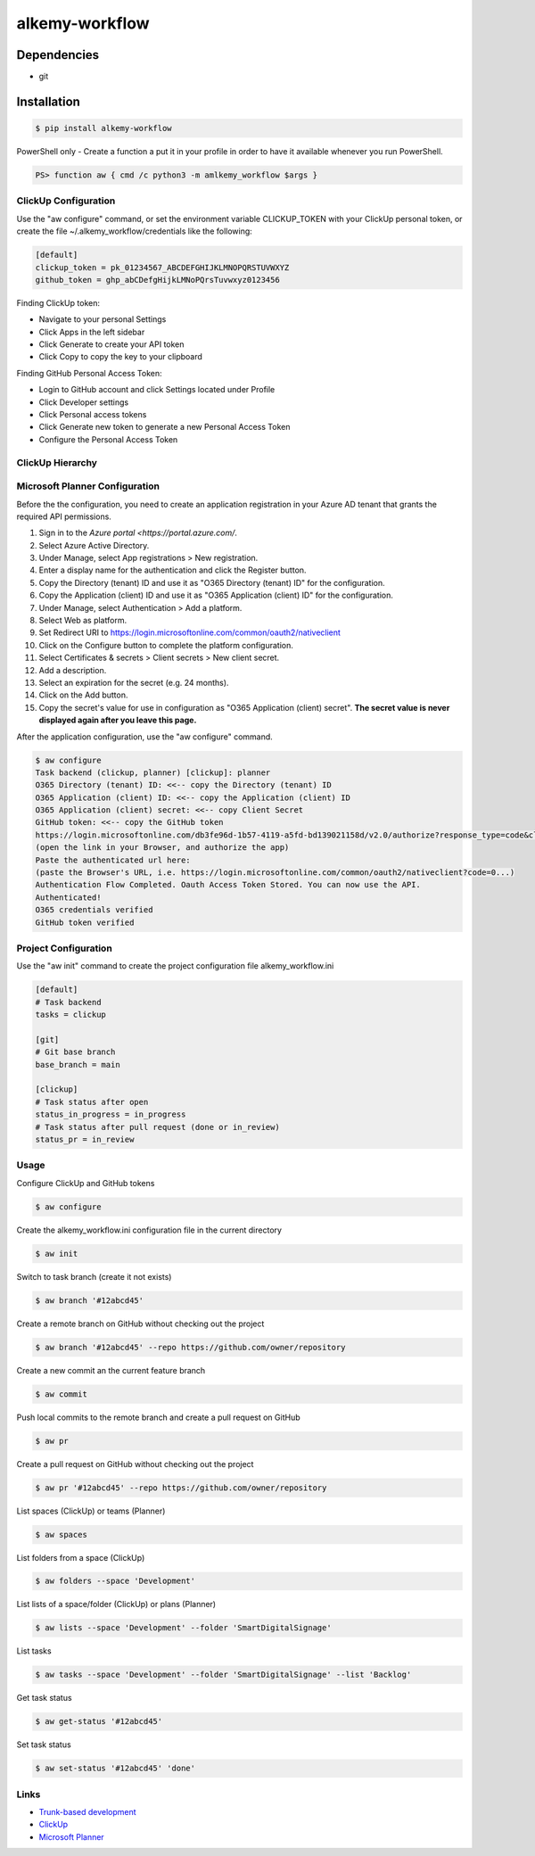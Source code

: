 alkemy-workflow
===============

Dependencies
------------

* git


Installation
------------

.. code:: bash

  $ pip install alkemy-workflow

PowerShell only - Create a function a put it in your profile in order to have it available whenever you run PowerShell.

.. code:: ps

  PS> function aw { cmd /c python3 -m amlkemy_workflow $args }


ClickUp Configuration
~~~~~~~~~~~~~~~~~~~~~

Use the "aw configure" command, or set the environment variable CLICKUP_TOKEN with your ClickUp personal token,
or create the file ~/.alkemy_workflow/credentials like the following:

.. code:: ini

  [default]
  clickup_token = pk_01234567_ABCDEFGHIJKLMNOPQRSTUVWXYZ
  github_token = ghp_abCDefgHijkLMNoPQrsTuvwxyz0123456

Finding ClickUp token:

* Navigate to your personal Settings
* Click Apps in the left sidebar
* Click Generate to create your API token
* Click Copy to copy the key to your clipboard

Finding GitHub Personal Access Token:

* Login to GitHub account and click Settings located under Profile
* Click Developer settings
* Click Personal access tokens
* Click Generate new token to generate a new Personal Access Token
* Configure the Personal Access Token

ClickUp Hierarchy
~~~~~~~~~~~~~~~~~

.. image:: https://user-images.githubusercontent.com/1288154/176724465-70ab7eb5-0461-4a71-8ce8-9cc418f2f0ac.png


Microsoft Planner Configuration
~~~~~~~~~~~~~~~~~~~~~~~~~~~~~~~

Before the the configuration, you need to create an application registration in your Azure AD tenant that grants the required API permissions.

1. Sign in to the `Azure portal <https://portal.azure.com/`.
2. Select Azure Active Directory.
3. Under Manage, select App registrations > New registration.
4. Enter a display name for the authentication and click the Register button.
5. Copy the Directory (tenant) ID and use it as "O365 Directory (tenant) ID" for the configuration.
6. Copy the Application (client) ID and use it as "O365 Application (client) ID" for the configuration.
7. Under Manage, select Authentication > Add a platform.
8. Select Web as platform.
9. Set Redirect URI to https://login.microsoftonline.com/common/oauth2/nativeclient
10. Click on the Configure button to complete the platform configuration.
11. Select Certificates & secrets > Client secrets > New client secret.
12. Add a description.
13. Select an expiration for the secret (e.g. 24 months).
14. Click on the Add button.
15. Copy the secret's value for use in configuration as "O365 Application (client) secret". **The secret value is never displayed again after you leave this page.**

After the application configuration, use the "aw configure" command.

.. code:: bash

    $ aw configure
    Task backend (clickup, planner) [clickup]: planner
    O365 Directory (tenant) ID: <<-- copy the Directory (tenant) ID
    O365 Application (client) ID: <<-- copy the Application (client) ID
    O365 Application (client) secret: <<-- copy Client Secret
    GitHub token: <<-- copy the GitHub token
    https://login.microsoftonline.com/db3fe96d-1b57-4119-a5fd-bd139021158d/v2.0/authorize?response_type=code&client_id=...
    (open the link in your Browser, and authorize the app)
    Paste the authenticated url here:
    (paste the Browser's URL, i.e. https://login.microsoftonline.com/common/oauth2/nativeclient?code=0...)
    Authentication Flow Completed. Oauth Access Token Stored. You can now use the API.
    Authenticated!
    O365 credentials verified
    GitHub token verified


Project Configuration
~~~~~~~~~~~~~~~~~~~~~

Use the "aw init" command to create the project configuration file alkemy_workflow.ini

.. code:: ini

  [default]
  # Task backend
  tasks = clickup

  [git]
  # Git base branch
  base_branch = main

  [clickup]
  # Task status after open
  status_in_progress = in_progress
  # Task status after pull request (done or in_review)
  status_pr = in_review


Usage
~~~~~

Configure ClickUp and GitHub tokens

.. code:: bash

  $ aw configure

Create the alkemy_workflow.ini configuration file in the current directory

.. code:: bash

  $ aw init

Switch to task branch (create it not exists)

.. code:: bash

  $ aw branch '#12abcd45'

Create a remote branch on GitHub without checking out the project

.. code:: bash

  $ aw branch '#12abcd45' --repo https://github.com/owner/repository

Create a new commit an the current feature branch

.. code:: bash

  $ aw commit

Push local commits to the remote branch and create a pull request on GitHub

.. code:: bash

  $ aw pr

Create a pull request on GitHub without checking out the project

.. code:: bash

  $ aw pr '#12abcd45' --repo https://github.com/owner/repository

List spaces (ClickUp) or teams (Planner)

.. code:: bash

  $ aw spaces

List folders from a space (ClickUp)

.. code:: bash

  $ aw folders --space 'Development'

List lists of a space/folder (ClickUp) or plans (Planner)

.. code:: bash

  $ aw lists --space 'Development' --folder 'SmartDigitalSignage'

List tasks

.. code:: bash

  $ aw tasks --space 'Development' --folder 'SmartDigitalSignage' --list 'Backlog'

Get task status

.. code:: bash

  $ aw get-status '#12abcd45'

Set task status

.. code:: bash

  $ aw set-status '#12abcd45' 'done'


Links
~~~~~

* `Trunk-based development <https://www.atlassian.com/continuous-delivery/continuous-integration/trunk-based-development>`_
* `ClickUp <https://clickup.com>`_
* `Microsoft Planner <https://www.microsoft.com/en-gb/microsoft-365/business/task-management-software>`_
